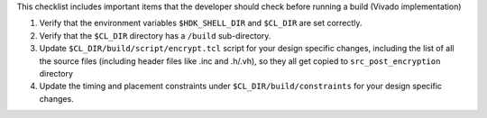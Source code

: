 This checklist includes important items that the developer should check
before running a build (Vivado implementation)

1. Verify that the environment variables ``$HDK_SHELL_DIR`` and
   ``$CL_DIR`` are set correctly.

2. Verify that the ``$CL_DIR`` directory has a ``/build`` sub-directory.

3. Update ``$CL_DIR/build/script/encrypt.tcl`` script for your design
   specific changes, including the list of all the source files
   (including header files like .inc and .h/.vh), so they all get copied
   to ``src_post_encryption`` directory

4. Update the timing and placement constraints under
   ``$CL_DIR/build/constraints`` for your design specific changes.
